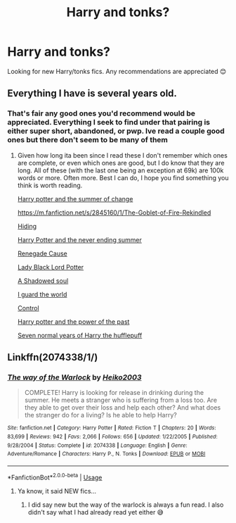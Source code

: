 #+TITLE: Harry and tonks?

* Harry and tonks?
:PROPERTIES:
:Author: IrridescentGrimm
:Score: 6
:DateUnix: 1590994314.0
:DateShort: 2020-Jun-01
:FlairText: Request
:END:
Looking for new Harry/tonks fics. Any recommendations are appreciated 😊


** Everything I have is several years old.
:PROPERTIES:
:Score: 3
:DateUnix: 1591019341.0
:DateShort: 2020-Jun-01
:END:

*** That's fair any good ones you'd recommend would be appreciated. Everything I seek to find under that pairing is either super short, abandoned, or pwp. Ive read a couple good ones but there don't seem to be many of them
:PROPERTIES:
:Author: IrridescentGrimm
:Score: 1
:DateUnix: 1591925779.0
:DateShort: 2020-Jun-12
:END:

**** Given how long ita been since I read these I don't remember which ones are complete, or even which ones are good, but I do know that they are long. All of these (with the last one being an exception at 69k) are 100k words or more. Often more. Best I can do, I hope you find something you think is worth reading.

[[https://m.fanfiction.net/s/2567419/1/Harry-Potter-And-The-Summer-Of-Change][Harry potter and the summer of change]]

[[https://m.fanfiction.net/s/2845160/1/The-Goblet-of-Fire-Rekindled]]

[[https://m.fanfiction.net/s/3720061/1/Hiding][Hiding]]

[[https://m.fanfiction.net/s/3606379/1/Harry-Potter-the-Never-Ending-Summer][Harry Potter and the never ending summer]]

[[https://m.fanfiction.net/s/4714715/1/Renegade-Cause][Renegade Cause]]

[[https://m.fanfiction.net/s/10996537/1/Lady-Black-Lord-Potter][Lady Black Lord Potter]]

[[https://m.fanfiction.net/s/3659524/1/A-Shadowed-Soul][A Shadowed soul]]

[[https://m.fanfiction.net/s/10009775/1/I-guard-the-world][I guard the world]]

[[https://m.fanfiction.net/s/5866937/1/Control][Control]]

[[https://m.fanfiction.net/s/3594614/1/Harry-Potter-and-the-Power-of-the-Past][Harry potter and the power of the past]]

[[https://m.fanfiction.net/s/12085137/1/][Seven normal years of Harry the hufflepuff]]
:PROPERTIES:
:Score: 2
:DateUnix: 1591933771.0
:DateShort: 2020-Jun-12
:END:


** Linkffn(2074338/1/)
:PROPERTIES:
:Author: Sang-Lys
:Score: 3
:DateUnix: 1591025880.0
:DateShort: 2020-Jun-01
:END:

*** [[https://www.fanfiction.net/s/2074338/1/][*/The way of the Warlock/*]] by [[https://www.fanfiction.net/u/547774/Heiko2003][/Heiko2003/]]

#+begin_quote
  COMPLETE! Harry is looking for release in drinking during the summer. He meets a stranger who is suffering from a loss too. Are they able to get over their loss and help each other? And what does the stranger do for a living? Is he able to help Harry?
#+end_quote

^{/Site/:} ^{fanfiction.net} ^{*|*} ^{/Category/:} ^{Harry} ^{Potter} ^{*|*} ^{/Rated/:} ^{Fiction} ^{T} ^{*|*} ^{/Chapters/:} ^{20} ^{*|*} ^{/Words/:} ^{83,699} ^{*|*} ^{/Reviews/:} ^{942} ^{*|*} ^{/Favs/:} ^{2,066} ^{*|*} ^{/Follows/:} ^{656} ^{*|*} ^{/Updated/:} ^{1/22/2005} ^{*|*} ^{/Published/:} ^{9/28/2004} ^{*|*} ^{/Status/:} ^{Complete} ^{*|*} ^{/id/:} ^{2074338} ^{*|*} ^{/Language/:} ^{English} ^{*|*} ^{/Genre/:} ^{Adventure/Romance} ^{*|*} ^{/Characters/:} ^{Harry} ^{P.,} ^{N.} ^{Tonks} ^{*|*} ^{/Download/:} ^{[[http://www.ff2ebook.com/old/ffn-bot/index.php?id=2074338&source=ff&filetype=epub][EPUB]]} ^{or} ^{[[http://www.ff2ebook.com/old/ffn-bot/index.php?id=2074338&source=ff&filetype=mobi][MOBI]]}

--------------

*FanfictionBot*^{2.0.0-beta} | [[https://github.com/tusing/reddit-ffn-bot/wiki/Usage][Usage]]
:PROPERTIES:
:Author: FanfictionBot
:Score: 1
:DateUnix: 1591025906.0
:DateShort: 2020-Jun-01
:END:

**** Ya know, it said NEW fics...
:PROPERTIES:
:Author: A_M_W
:Score: 2
:DateUnix: 1591052056.0
:DateShort: 2020-Jun-02
:END:

***** I did say new but the way of the warlock is always a fun read. I also didn't say what I had already read yet either 😅
:PROPERTIES:
:Author: IrridescentGrimm
:Score: 1
:DateUnix: 1591925639.0
:DateShort: 2020-Jun-12
:END:
